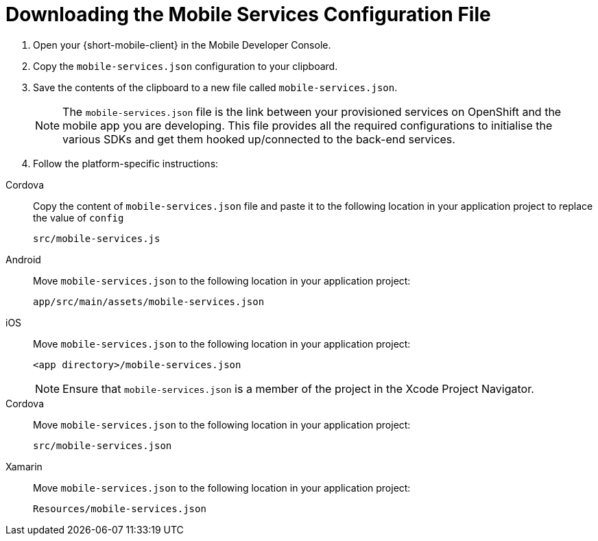 
//[[downloading-the-mobile-services-configuration-file]]
= Downloading the Mobile Services Configuration File

. Open your {short-mobile-client} in the Mobile Developer Console.
. Copy the `mobile-services.json` configuration to your clipboard.
. Save the contents of the clipboard to a new file called `mobile-services.json`.
+
NOTE: The `mobile-services.json` file is the link between your provisioned services on OpenShift and the mobile app you are developing. This file provides all the required configurations to initialise the various SDKs and get them hooked up/connected to the back-end services.
. Follow the platform-specific instructions:

[tabs]
====
Cordova::
+
--

Copy the content of `mobile-services.json` file and paste it to the following location in your application project to replace the value of `config`

`src/mobile-services.js`

--
// tag::excludeDownstream[]
Android::
+
--

Move `mobile-services.json` to the following location in your application project:

`app/src/main/assets/mobile-services.json`

--
iOS::
+
--

Move `mobile-services.json` to the following location in your application project:

`<app directory>/mobile-services.json`

NOTE: Ensure that `mobile-services.json` is a member of the project in the Xcode Project Navigator.

--
Cordova::
// end::excludeDownstream[]
+
--

Move `mobile-services.json` to the following location in your application project:

`src/mobile-services.json`

--
// tag::excludeDownstream[]
Xamarin::
+
--

Move `mobile-services.json` to the following location in your application project:

`Resources/mobile-services.json`

--
// end::excludeDownstream[]
====
